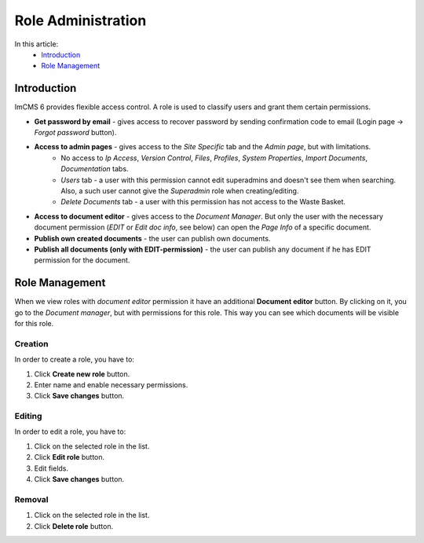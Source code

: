 Role Administration
===================

In this article:
    - `Introduction`_
    - `Role Management`_

------------
Introduction
------------

ImCMS 6 provides flexible access control. A role is used to classify users and grant them certain permissions.

.. image:: _static/admin-roles.png

* **Get password by email** - gives access to recover password by sending confirmation code to email (Login page -> *Forgot password* button).

* **Access to admin pages** - gives access to the *Site Specific* tab and the *Admin page*, but with limitations.
    * No access to *Ip Access*, *Version Control*, *Files*, *Profiles*, *System Properties*, *Import Documents*, *Documentation* tabs.
    * *Users* tab - a user with this permission cannot edit superadmins and doesn't see them when searching. Also, a such user cannot give the *Superadmin* role when creating/editing.
    * *Delete Documents* tab - a user with this permission has not access to the Waste Basket.

* **Access to document editor** - gives access to the *Document Manager*. But only the user with the necessary document permission (*EDIT* or *Edit doc info*, see below) can open the *Page Info* of a specific document.

* **Publish own created documents** - the user can publish own documents.

* **Publish all documents (only with EDIT-permission)** - the user can publish any document if he has EDIT permission for the document.

.. seealso:: Read more about access control :doc:`here </user-documentation/access-control>`

---------------
Role Management
---------------

When we view roles with *document editor* permission it have an additional **Document editor** button.
By clicking on it, you go to the *Document manager*, but with permissions for this role.
This way you can see which documents will be visible for this role.

********
Creation
********

In order to create a role, you have to:

1. Click **Create new role** button.
2. Enter name and enable necessary permissions.
3. Click **Save changes** button.

********
Editing
********

In order to edit a role, you have to:

1. Click on the selected role in the list.
2. Click **Edit role** button.
3. Edit fields.
4. Click **Save changes** button.

*******
Removal
*******

1. Click on the selected role in the list.
2. Click **Delete role** button.
